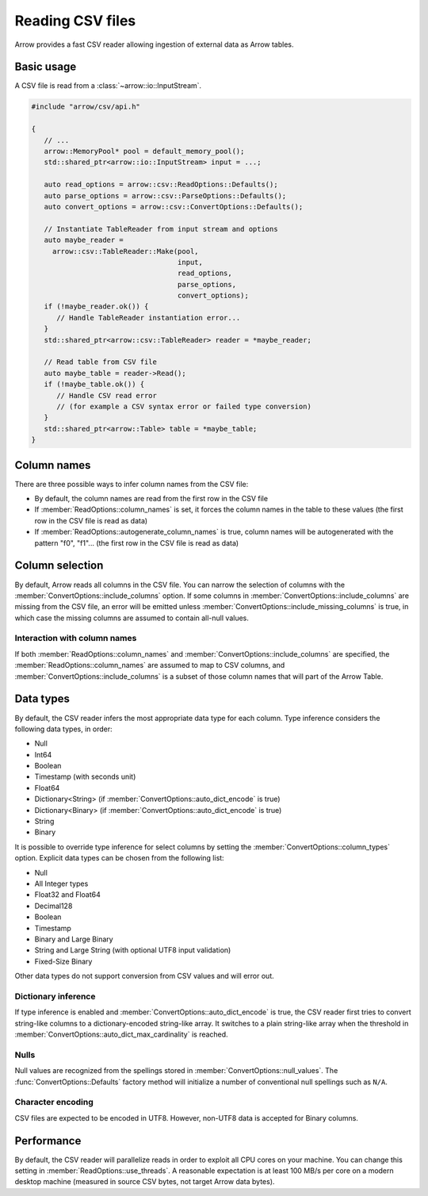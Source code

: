 .. Licensed to the Apache Software Foundation (ASF) under one
.. or more contributor license agreements.  See the NOTICE file
.. distributed with this work for additional information
.. regarding copyright ownership.  The ASF licenses this file
.. to you under the Apache License, Version 2.0 (the
.. "License"); you may not use this file except in compliance
.. with the License.  You may obtain a copy of the License at

..   http://www.apache.org/licenses/LICENSE-2.0

.. Unless required by applicable law or agreed to in writing,
.. software distributed under the License is distributed on an
.. "AS IS" BASIS, WITHOUT WARRANTIES OR CONDITIONS OF ANY
.. KIND, either express or implied.  See the License for the
.. specific language governing permissions and limitations
.. under the License.

.. default-domain:: cpp
.. highlight:: cpp

.. cpp:namespace:: arrow::csv

=================
Reading CSV files
=================

Arrow provides a fast CSV reader allowing ingestion of external data
as Arrow tables.

Basic usage
===========

A CSV file is read from a :class:`~arrow::io::InputStream`.

.. code-block:: cpp

   #include "arrow/csv/api.h"

   {
      // ...
      arrow::MemoryPool* pool = default_memory_pool();
      std::shared_ptr<arrow::io::InputStream> input = ...;

      auto read_options = arrow::csv::ReadOptions::Defaults();
      auto parse_options = arrow::csv::ParseOptions::Defaults();
      auto convert_options = arrow::csv::ConvertOptions::Defaults();

      // Instantiate TableReader from input stream and options
      auto maybe_reader =
        arrow::csv::TableReader::Make(pool,
                                      input,
                                      read_options,
                                      parse_options,
                                      convert_options);
      if (!maybe_reader.ok()) {
         // Handle TableReader instantiation error...
      }
      std::shared_ptr<arrow::csv::TableReader> reader = *maybe_reader;

      // Read table from CSV file
      auto maybe_table = reader->Read();
      if (!maybe_table.ok()) {
         // Handle CSV read error
         // (for example a CSV syntax error or failed type conversion)
      }
      std::shared_ptr<arrow::Table> table = *maybe_table;
   }

Column names
============

There are three possible ways to infer column names from the CSV file:

* By default, the column names are read from the first row in the CSV file
* If :member:`ReadOptions::column_names` is set, it forces the column
  names in the table to these values (the first row in the CSV file is
  read as data)
* If :member:`ReadOptions::autogenerate_column_names` is true, column names
  will be autogenerated with the pattern "f0", "f1"... (the first row in the
  CSV file is read as data)

Column selection
================

By default, Arrow reads all columns in the CSV file.  You can narrow the
selection of columns with the :member:`ConvertOptions::include_columns`
option.  If some columns in :member:`ConvertOptions::include_columns`
are missing from the CSV file, an error will be emitted unless
:member:`ConvertOptions::include_missing_columns` is true, in which case
the missing columns are assumed to contain all-null values.

Interaction with column names
-----------------------------

If both :member:`ReadOptions::column_names` and
:member:`ConvertOptions::include_columns` are specified,
the :member:`ReadOptions::column_names` are assumed to map to CSV columns,
and :member:`ConvertOptions::include_columns` is a subset of those column
names that will part of the Arrow Table.

Data types
==========

By default, the CSV reader infers the most appropriate data type for each
column.  Type inference considers the following data types, in order:

* Null
* Int64
* Boolean
* Timestamp (with seconds unit)
* Float64
* Dictionary<String> (if :member:`ConvertOptions::auto_dict_encode` is true)
* Dictionary<Binary> (if :member:`ConvertOptions::auto_dict_encode` is true)
* String
* Binary

It is possible to override type inference for select columns by setting
the :member:`ConvertOptions::column_types` option.  Explicit data types
can be chosen from the following list:

* Null
* All Integer types
* Float32 and Float64
* Decimal128
* Boolean
* Timestamp
* Binary and Large Binary
* String and Large String (with optional UTF8 input validation)
* Fixed-Size Binary

Other data types do not support conversion from CSV values and will error out.

Dictionary inference
--------------------

If type inference is enabled and :member:`ConvertOptions::auto_dict_encode`
is true, the CSV reader first tries to convert string-like columns to a
dictionary-encoded string-like array.  It switches to a plain string-like
array when the threshold in :member:`ConvertOptions::auto_dict_max_cardinality`
is reached.

Nulls
-----

Null values are recognized from the spellings stored in
:member:`ConvertOptions::null_values`.  The :func:`ConvertOptions::Defaults`
factory method will initialize a number of conventional null spellings such
as ``N/A``.

Character encoding
------------------

CSV files are expected to be encoded in UTF8.  However, non-UTF8 data
is accepted for Binary columns.

Performance
===========

By default, the CSV reader will parallelize reads in order to exploit all
CPU cores on your machine.  You can change this setting in
:member:`ReadOptions::use_threads`.  A reasonable expectation is at least
100 MB/s per core on a modern desktop machine (measured in source CSV bytes,
not target Arrow data bytes).
